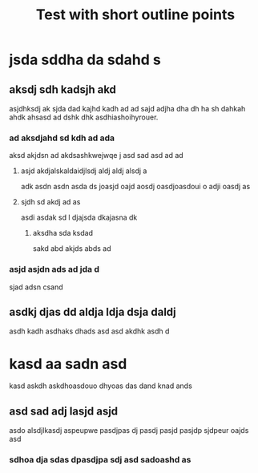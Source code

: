 #+LATEX_CLASS: outline
#+TITLE: Test with short outline points

* jsda sddha da sdahd s
** aksdj sdh kadsjh akd
asjdhksdj ak sjda dad kajhd kadh ad ad sajd adjha dha dh ha sh dahkah  ahdk
ahsasd ad dshk dhk asdhiashoihyrouer.

*** ad aksdjahd sd kdh ad ada
aksd akjdsn ad akdsashkwejwqe j asd sad asd ad ad

**** asjd akdjalskaldaidjlsdj aldj aldj alsdj a
adk asdn asdn asda  ds joasjd oajd aosdj oasdjoasdoui o adji oasdj as

**** sjdh sd akdj ad as
asdi asdak sd l  djajsda dkajasna dk

***** aksdha sda ksdad
sakd abd akjds abds ad

*** asjd asjdn ads ad jda d
sjad adsn csand

** asdkj djas dd aldja ldja dsja daldj
asdh kadh asdhaks dhads asd asd akdhk asdh d


* kasd aa sadn asd
kasd askdh askdhoasdouo dhyoas das dand knad ands

** asd sad adj lasjd asjd
asdo alsdjlkasdj aspeupwe pasdjpas dj pasdj pasjd pasjdp sjdpeur oajds asd

*** sdhoa dja sdas dpasdjpa sdj asd sadoashd as
